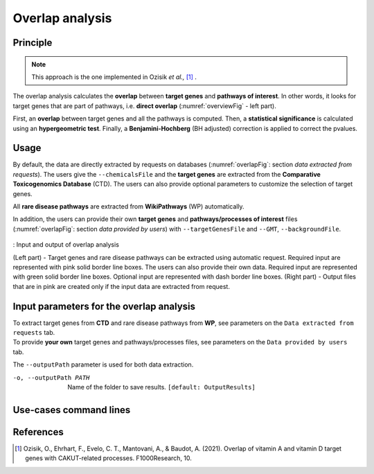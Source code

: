.. _overlap:

==================================================
Overlap analysis
==================================================

Principle
------------

.. note::

    This approach is the one implemented in Ozisik *et al.,* [1]_ .

The overlap analysis calculates the **overlap** between **target genes** and **pathways of interest**.
In other words, it looks for target genes that are part of pathways, i.e. **direct overlap**
(:numref:`overviewFig` - left part).

First, an **overlap** between target genes and all the pathways is computed. Then, a **statistical significance**
is calculated using an **hypergeometric test**. Finally, a **Benjamini-Hochberg** (BH adjusted) correction is applied
to correct the pvalues.

Usage
-------

By default, the data are directly extracted by requests on databases (:numref:`overlapFig`: section *data extracted from requests*).
The users give the ``--chemicalsFile`` and the **target genes** are extracted from the **Comparative Toxicogenomics Database** (CTD).
The users can also provide optional parameters to customize the selection of target genes.

All **rare disease pathways** are extracted from **WikiPathways** (WP) automatically.

In addition, the users can provide their own **target genes** and **pathways/processes of interest** files
(:numref:`overlapFig`: section *data provided by users*) with ``--targetGenesFile`` and ``--GMT``, ``--backgroundFile``.

.. _overlapFig:
.. figure:: ../../pictures/Overview_OverlapAnalysis.png
    :alt: overlap analysis
    :align: center

    : Input and output of overlap analysis

    (Left part) - Target genes and rare disease pathways can be extracted using automatic request.
    Required input are represented with pink solid border line boxes. The users can also provide their own data.
    Required input are represented with green solid border line boxes.
    Optional input are represented with dash border line boxes.
    (Right part) - Output files that are in pink are created only if the input data are extracted from request.

Input parameters for the overlap analysis
-------------------------------------------

| To extract target genes from **CTD** and rare disease pathways from **WP**, see parameters on the ``Data extracted from requests`` tab.
| To provide **your own** target genes and pathways/processes files, see parameters on the ``Data provided by users`` tab.

The ``--outputPath`` parameter is used for both data extraction.

.. tabs::

    .. group-tab:: Data extracted from requests

        -c, --chemicalsFile FILENAME
            Contains a list of chemicals. They have to be in **MeSH** identifiers (e.g. D014801).
            You can give several chemicals in the same line : they will be grouped for the analysis.
            [:ref:`FORMAT <chemicalsFile>`] **[required]**

        --directAssociation BOOLEAN
            | ``TRUE``: extract chemicals data, which are in the chemicalsFile, from CTD
            | ``FALSE``: extract chemicals and their child molecules data from CTD
            | ``[default: True]``

        --nbPub INTEGER
            Publications can be associated with chemical interactions.
            You can define a minimum number of publications to keep target genes.
            ``[default: 2]``

    .. group-tab:: Data provided by users

        -t, --targetGenesFile FILENAME
            Contains a list of target genes. One gene per line. [:ref:`FORMAT <targetGenesFile>`]
            **[required]**

        --GMT FILENAME
            Tab-delimited file that describes gene sets of pathways/processes of interest.
            Pathways/processes can come from several sources (e.g. WP and GO\:BP).
            [:ref:`FORMAT <pathways>`]
            **[required]**

        --backgroundFile FILENAME
            List of the different background source file name. Each background genes source is a GMT file.
            It should be in the same order than the GMT file.
            [:ref:`FORMAT <pathways>`]
            **[required]**

-o, --outputPath PATH
    Name of the folder to save results.
    ``[default: OutputResults]``

Use-cases command lines
-------------------------

.. tabs::

    .. group-tab:: Data extracted from requests

        .. code-block:: bash

            odamnet overlap --chemicalsFile useCases/InputData/chemicalsFile.csv \
                                    --directAssociation FALSE \
                                    --nbPub 2 \
                                    --outputPath useCases/OutputResults_useCase1/

    .. group-tab:: Data provided by users

        .. code-block:: bash

            odamnet overlap --targetGenesFile useCases/InputData/VitA-Balmer2002-Genes.txt \
                                    --GMT useCases/InputData/PathwaysOfInterest.gmt \
                                    --backgroundFile useCases/InputData/PathwaysOfInterestBackground.txt \
                                    --outputPath useCases/OutputResults_useCase2/

References
------------

.. [1] Ozisik, O., Ehrhart, F., Evelo, C. T., Mantovani, A., & Baudot, A. (2021). Overlap of vitamin A and vitamin D target genes with CAKUT-related processes. F1000Research, 10.
